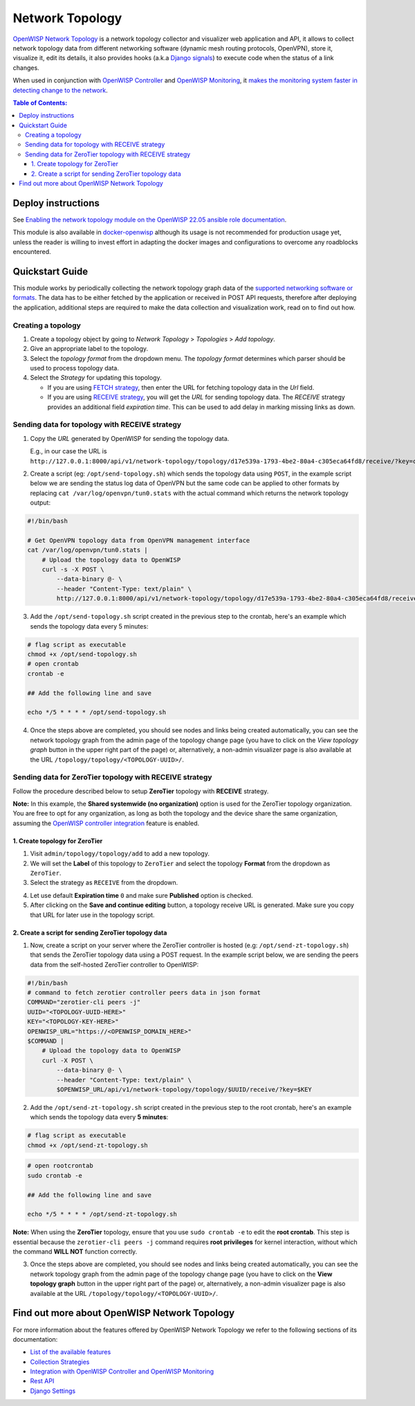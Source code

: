 Network Topology
================

.. image:: https://github.com/openwisp/openwisp-network-topology/raw/docs/docs/demo_network_topology.gif
   :alt: Features Highlights

`OpenWISP Network Topology
<https://github.com/openwisp/openwisp-network-topology/tree/1.0>`_
is a network topology collector and visualizer
web application and API, it allows to collect network topology data
from different networking software (dynamic mesh routing protocols,
OpenVPN), store it, visualize it, edit its details, it also provides
hooks (a.k.a
`Django signals <https://docs.djangoproject.com/en/4.2/topics/signals/>`_)
to execute code when the status of a link changes.

When used in conjunction with
`OpenWISP Controller <https://github.com/openwisp/openwisp-controller>`_
and
`OpenWISP Monitoring <https://github.com/openwisp/openwisp-monitoring>`_,
it
`makes the monitoring system faster in detecting change to the network
<https://github.com/openwisp/openwisp-network-topology/tree/1.0#integration-with-openwisp-controller-and-openwisp-monitoring>`_.

.. contents:: **Table of Contents**:
   :backlinks: none
   :depth: 3

Deploy instructions
-------------------

See `Enabling the network topology module
on the OpenWISP 22.05 ansible role documentation
<https://github.com/openwisp/ansible-openwisp2/tree/22.05#enabling-the-network-topology-module>`_.

This module is also available in
`docker-openwisp <https://github.com/openwisp/docker-openwisp>`_
although its usage is not recommended for production usage yet, unless
the reader is willing to invest effort in adapting the docker images
and configurations to overcome any roadblocks encountered.

Quickstart Guide
----------------

This module works by periodically collecting the network topology
graph data of the `supported networking software or formats
<https://github.com/openwisp/openwisp-network-topology/tree/1.0#available-features>`_.
The data has to be either fetched by the application or received in
POST API requests, therefore after deploying the application,
additional steps are required to make the data collection and
visualization work, read on to find out how.

Creating a topology
^^^^^^^^^^^^^^^^^^^

.. image:: https://github.com/openwisp/openwisp-network-topology/raw/docs/docs/quickstart-topology.gif

1. Create a topology object by going to *Network Topology* > *Topologies*
   > *Add topology*.
2. Give an appropriate label to the topology.
3. Select the *topology format* from the dropdown menu.
   The *topology format* determines which parser should be used
   to process topology data.
4. Select the *Strategy* for updating this topology.

   - If you are using `FETCH strategy
     <https://github.com/openwisp/openwisp-network-topology/tree/1.0#fetch-strategy>`_,
     then enter the URL for fetching topology data in the *Url* field.
   - If you are using `RECEIVE strategy <https://github.com/openwisp/openwisp-network-topology/tree/1.0#receive-strategy>`_, you will get the
     *URL* for sending topology data. The *RECEIVE* strategy provides an
     additional field *expiration time*. This can be used to add delay in
     marking missing links as down.

Sending data for topology with RECEIVE strategy
^^^^^^^^^^^^^^^^^^^^^^^^^^^^^^^^^^^^^^^^^^^^^^^

.. image:: https://github.com/openwisp/openwisp-network-topology/raw/docs/docs/quickstart-receive.gif

1. Copy the *URL* generated by OpenWISP for sending the topology data.

   E.g., in our case the URL is ``http://127.0.0.1:8000/api/v1/network-topology/topology/d17e539a-1793-4be2-80a4-c305eca64fd8/receive/?key=cMGsvio8q0L0BGLd5twiFHQOqIEKI423``.

2. Create a script (eg: ``/opt/send-topology.sh``) which sends the
   topology data using ``POST``, in the example script below we are
   sending the status log data of OpenVPN but the same code can be
   applied to other formats by replacing
   ``cat /var/log/openvpn/tun0.stats`` with the actual command which
   returns the network topology output:

.. code-block:: shell

    #!/bin/bash

    # Get OpenVPN topology data from OpenVPN management interface
    cat /var/log/openvpn/tun0.stats |
        # Upload the topology data to OpenWISP
        curl -s -X POST \
            --data-binary @- \
            --header "Content-Type: text/plain" \
            http://127.0.0.1:8000/api/v1/network-topology/topology/d17e539a-1793-4be2-80a4-c305eca64fd8/receive/?key=cMGsvio8q0L0BGLd5twiFHQOqIEKI423

3. Add the ``/opt/send-topology.sh`` script created in the previous step
   to the crontab, here's an example which sends the topology
   data every 5 minutes:

.. code-block:: shell

    # flag script as executable
    chmod +x /opt/send-topology.sh
    # open crontab
    crontab -e

    ## Add the following line and save

    echo */5 * * * * /opt/send-topology.sh

4. Once the steps above are completed, you should see nodes and links
   being created automatically, you can see the network topology graph
   from the admin page of the topology change page
   (you have to click on the *View topology graph* button in the upper
   right part of the page)
   or, alternatively, a non-admin visualizer page is also available at
   the URL ``/topology/topology/<TOPOLOGY-UUID>/``.

Sending data for ZeroTier topology with RECEIVE strategy
^^^^^^^^^^^^^^^^^^^^^^^^^^^^^^^^^^^^^^^^^^^^^^^^^^^^^^^^

Follow the procedure described below to
setup **ZeroTier** topology with **RECEIVE** strategy.

**Note:** In this example, the **Shared
systemwide (no organization)** option is used
for the ZeroTier topology organization. You are free
to opt for any organization, as long as both the topology
and the device share the same organization, assuming the
`OpenWISP controller integration <https://github.com/openwisp/
openwisp-network-topology/ #integration-with-openwisp-controller
-and-openwisp-monitoring>`_ feature is enabled.

1. Create topology for ZeroTier
###############################

1. Visit ``admin/topology/topology/add`` to add a new topology.

2. We will set the **Label** of this topology to ``ZeroTier`` and
   select the topology **Format** from the dropdown as ``ZeroTier``.

3. Select the strategy as ``RECEIVE`` from the dropdown.

.. image:: https://raw.githubusercontent.com/openwisp/openwisp-network-topology/docs/docs/zerotier-tutorial/topology-1.png
   :alt: ZeroTier topology configuration example 1

4. Let use default **Expiration time** ``0``
   and make sure **Published** option is checked.

5. After clicking on the **Save and continue editing** button,
   a topology receive URL is generated. Make sure you copy
   that URL for later use in the topology script.

.. image:: https://raw.githubusercontent.com/openwisp/openwisp-network-topology/docs/docs/zerotier-tutorial/topology-2.png
   :alt: ZeroTier topology configuration example 2

2. Create a script for sending ZeroTier topology data
#####################################################

1. Now, create a script on your server where
   the ZeroTier controller is hosted (e.g: ``/opt/send-zt-topology.sh``)
   that sends the ZeroTier topology data using a POST request.
   In the example script below, we are sending the peers data
   from the self-hosted ZeroTier controller to OpenWISP:

.. code-block:: shell

 #!/bin/bash
 # command to fetch zerotier controller peers data in json format
 COMMAND="zerotier-cli peers -j"
 UUID="<TOPOLOGY-UUID-HERE>"
 KEY="<TOPOLOGY-KEY-HERE>"
 OPENWISP_URL="https://<OPENWISP_DOMAIN_HERE>"
 $COMMAND |
     # Upload the topology data to OpenWISP
     curl -X POST \
         --data-binary @- \
         --header "Content-Type: text/plain" \
         $OPENWISP_URL/api/v1/network-topology/topology/$UUID/receive/?key=$KEY

2. Add the ``/opt/send-zt-topology.sh`` script
   created in the previous step to the root crontab,
   here's an example which sends the topology data every **5 minutes**:

.. code-block:: shell

    # flag script as executable
    chmod +x /opt/send-zt-topology.sh

.. code-block:: shell

    # open rootcrontab
    sudo crontab -e

    ## Add the following line and save

    echo */5 * * * * /opt/send-zt-topology.sh

**Note:** When using the **ZeroTier** topology,
ensure that you use ``sudo crontab -e`` to edit
the **root crontab**. This step is essential because
the ``zerotier-cli peers -j`` command requires
**root privileges** for kernel interaction, without
which the command **WILL NOT** function correctly.

3. Once the steps above are completed, you should see nodes and links
   being created automatically, you can see the network topology graph
   from the admin page of the topology change page (you have to click on
   the **View topology graph** button in the upper right part of the page)
   or, alternatively, a non-admin visualizer page is also available at
   the URL ``/topology/topology/<TOPOLOGY-UUID>/``.

   .. image:: https://raw.githubusercontent.com/openwisp/openwisp-network-topology/docs/docs/zerotier-tutorial/topology-graph.png
    :alt: ZeroTier topology graph example 1

Find out more about OpenWISP Network Topology
---------------------------------------------

For more information about the features offered by OpenWISP Network
Topology we refer to the following sections of its documentation:

- `List of the available features
  <https://github.com/openwisp/openwisp-network-topology/tree/1.0#available-features>`_
- `Collection Strategies
  <https://github.com/openwisp/openwisp-network-topology/tree/1.0#strategies>`_
- `Integration with OpenWISP Controller and OpenWISP Monitoring
  <https://github.com/openwisp/openwisp-network-topology/tree/1.0#integration-with-openwisp-controller-and-openwisp-monitoring>`_
- `Rest API
  <https://github.com/openwisp/openwisp-network-topology/tree/1.0#rest-api>`_
- `Django Settings
  <https://github.com/openwisp/openwisp-network-topology/tree/1.0#settings>`_
